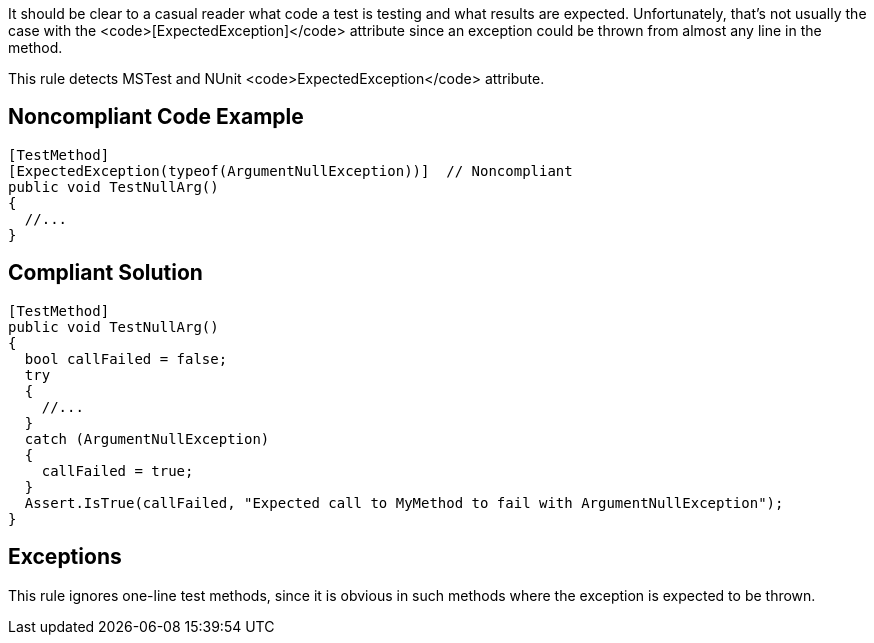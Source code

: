 It should be clear to a casual reader what code a test is testing and what results are expected. Unfortunately, that's not usually the case with the <code>[ExpectedException]</code> attribute since an exception could be thrown from almost any line in the method.

This rule detects MSTest and NUnit <code>ExpectedException</code> attribute.


== Noncompliant Code Example

----
[TestMethod]
[ExpectedException(typeof(ArgumentNullException))]  // Noncompliant
public void TestNullArg()
{
  //...
}
----


== Compliant Solution

----
[TestMethod]
public void TestNullArg()
{
  bool callFailed = false;
  try
  {
    //...
  }
  catch (ArgumentNullException)
  {
    callFailed = true;
  }
  Assert.IsTrue(callFailed, "Expected call to MyMethod to fail with ArgumentNullException");
}
----


== Exceptions

This rule ignores one-line test methods, since it is obvious in such methods where the exception is expected to be thrown. 

